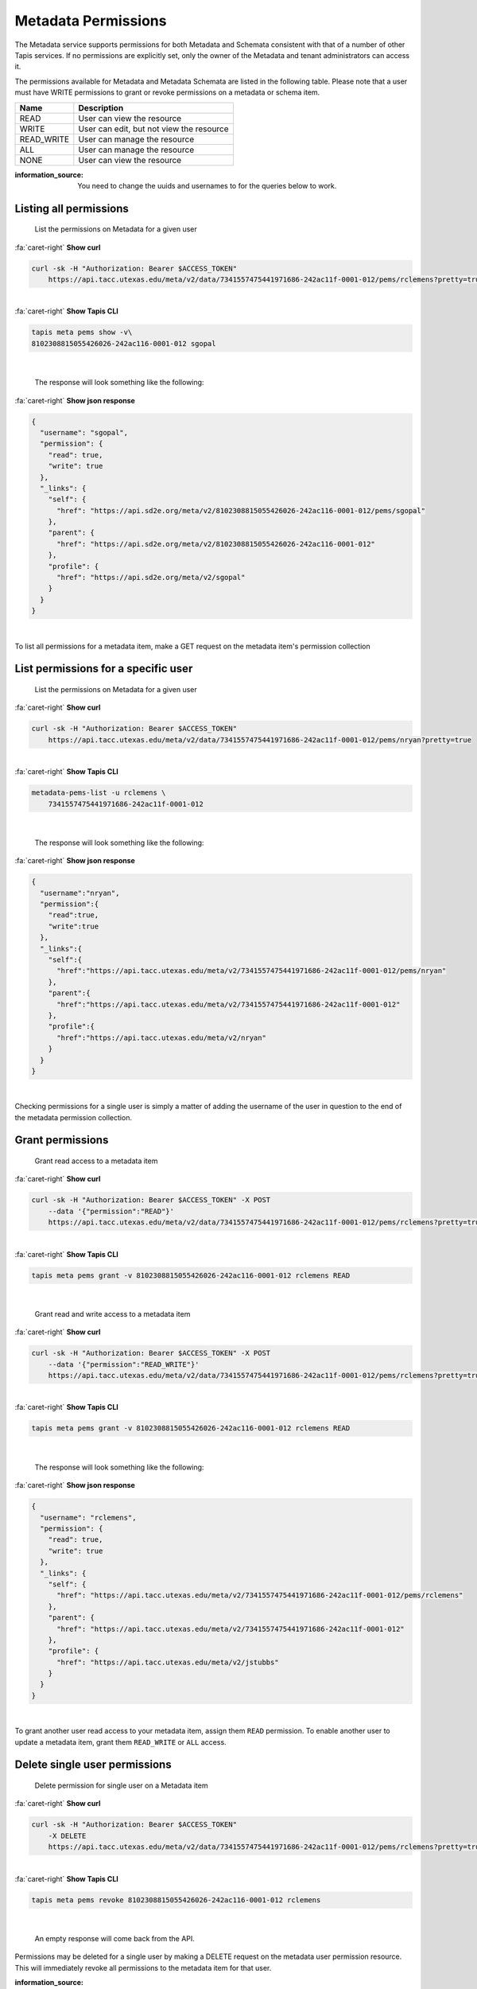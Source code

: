 
Metadata Permissions
====================

The Metadata service supports permissions for both Metadata and Schemata consistent with that of a number of other Tapis services. If no permissions are explicitly set, only the owner of the Metadata and tenant administrators can access it.

The permissions available for Metadata and Metadata Schemata are listed in the following table. Please note that a user must have WRITE permissions to grant or revoke permissions on a metadata or schema item.

.. list-table::
   :header-rows: 1

   * - Name
     - Description
   * - READ
     - User can view the resource
   * - WRITE
     - User can edit, but not view the resource
   * - READ_WRITE
     - User can manage the resource
   * - ALL
     - User can manage the resource
   * - NONE
     - User can view the resource


:information_source: You need to change the uuids and usernames to for the queries below to work.

Listing all permissions
-----------------------

..

   List the permissions on Metadata for a given user

.. container:: foldable

     .. container:: header

        :fa:`caret-right`
        **Show curl**

     .. code-block:: shell

        curl -sk -H "Authorization: Bearer $ACCESS_TOKEN"
            https://api.tacc.utexas.edu/meta/v2/data/7341557475441971686-242ac11f-0001-012/pems/rclemens?pretty=true
|

.. container:: foldable

     .. container:: header

        :fa:`caret-right`
        **Show Tapis CLI**

     .. code-block:: shell

        tapis meta pems show -v\
        8102308815055426026-242ac116-0001-012 sgopal
|

   The response will look something like the following:

.. container:: foldable

     .. container:: header

        :fa:`caret-right`
        **Show json response**

     .. code-block:: json

        {
          "username": "sgopal",
          "permission": {
            "read": true,
            "write": true
          },
          "_links": {
            "self": {
              "href": "https://api.sd2e.org/meta/v2/8102308815055426026-242ac116-0001-012/pems/sgopal"
            },
            "parent": {
              "href": "https://api.sd2e.org/meta/v2/8102308815055426026-242ac116-0001-012"
            },
            "profile": {
              "href": "https://api.sd2e.org/meta/v2/sgopal"
            }
          }
        }
|


To list all permissions for a metadata item, make a GET request on the metadata item's permission collection

List permissions for a specific user
------------------------------------

..

   List the permissions on Metadata for a given user

.. container:: foldable

     .. container:: header

        :fa:`caret-right`
        **Show curl**

     .. code-block:: shell

        curl -sk -H "Authorization: Bearer $ACCESS_TOKEN"
            https://api.tacc.utexas.edu/meta/v2/data/7341557475441971686-242ac11f-0001-012/pems/nryan?pretty=true
|

.. container:: foldable

     .. container:: header

        :fa:`caret-right`
        **Show Tapis CLI**

     .. code-block:: shell

        metadata-pems-list -u rclemens \
            7341557475441971686-242ac11f-0001-012
|

   The response will look something like the following:

.. container:: foldable

     .. container:: header

        :fa:`caret-right`
        **Show json response**

     .. code-block:: json

        {
          "username":"nryan",
          "permission":{
            "read":true,
            "write":true
          },
          "_links":{
            "self":{
              "href":"https://api.tacc.utexas.edu/meta/v2/7341557475441971686-242ac11f-0001-012/pems/nryan"
            },
            "parent":{
              "href":"https://api.tacc.utexas.edu/meta/v2/7341557475441971686-242ac11f-0001-012"
            },
            "profile":{
              "href":"https://api.tacc.utexas.edu/meta/v2/nryan"
            }
          }
        }
|


Checking permissions for a single user is simply a matter of adding the username of the user in question to the end of the metadata permission collection.

Grant permissions
-----------------

..

   Grant read access to a metadata item

.. container:: foldable

     .. container:: header

        :fa:`caret-right`
        **Show curl**

     .. code-block:: shell

        curl -sk -H "Authorization: Bearer $ACCESS_TOKEN" -X POST
            --data '{"permission":"READ"}'
            https://api.tacc.utexas.edu/meta/v2/data/7341557475441971686-242ac11f-0001-012/pems/rclemens?pretty=true
|

.. container:: foldable

     .. container:: header

        :fa:`caret-right`
        **Show Tapis CLI**

     .. code-block:: plaintext

        tapis meta pems grant -v 8102308815055426026-242ac116-0001-012 rclemens READ

|

   Grant read and write access to a metadata item

.. container:: foldable

     .. container:: header

        :fa:`caret-right`
        **Show curl**

     .. code-block:: shell

        curl -sk -H "Authorization: Bearer $ACCESS_TOKEN" -X POST
            --data '{"permission":"READ_WRITE"}'
            https://api.tacc.utexas.edu/meta/v2/data/7341557475441971686-242ac11f-0001-012/pems/rclemens?pretty=true
|

.. container:: foldable

     .. container:: header

        :fa:`caret-right`
        **Show Tapis CLI**

     .. code-block:: shell

        tapis meta pems grant -v 8102308815055426026-242ac116-0001-012 rclemens READ
|

   The response will look something like the following:

.. container:: foldable

     .. container:: header

        :fa:`caret-right`
        **Show json response**

     .. code-block:: json

        {
          "username": "rclemens",
          "permission": {
            "read": true,
            "write": true
          },
          "_links": {
            "self": {
              "href": "https://api.tacc.utexas.edu/meta/v2/7341557475441971686-242ac11f-0001-012/pems/rclemens"
            },
            "parent": {
              "href": "https://api.tacc.utexas.edu/meta/v2/7341557475441971686-242ac11f-0001-012"
            },
            "profile": {
              "href": "https://api.tacc.utexas.edu/meta/v2/jstubbs"
            }
          }
        }
|


To grant another user read access to your metadata item, assign them ``READ`` permission. To enable another user to update a metadata item, grant them ``READ_WRITE`` or ``ALL`` access.

Delete single user permissions
------------------------------

..

   Delete permission for single user on a Metadata item

.. container:: foldable

     .. container:: header

        :fa:`caret-right`
        **Show curl**

     .. code-block:: shell

        curl -sk -H "Authorization: Bearer $ACCESS_TOKEN"
            -X DELETE
            https://api.tacc.utexas.edu/meta/v2/data/7341557475441971686-242ac11f-0001-012/pems/rclemens?pretty=true
|

.. container:: foldable

     .. container:: header

        :fa:`caret-right`
        **Show Tapis CLI**

     .. code-block:: shell

        tapis meta pems revoke 8102308815055426026-242ac116-0001-012 rclemens
|

   An empty response will come back from the API.


Permissions may be deleted for a single user by making a DELETE request on the metadata user permission resource. This will immediately revoke all permissions to the metadata item for that user.

:information_source: Please note that ownership cannot be revoked or reassigned. The user who created the metadata item will always have ownership of that item.

Deleting all permissions
------------------------

..

   Delete all permissions on a Metadata item

.. container:: foldable

     .. container:: header

        :fa:`caret-right`
        **Show curl**

     .. code-block:: shell

        curl -sk -H "Authorization: Bearer $ACCESS_TOKEN"
            -X DELETE
            https://api.tacc.utexas.edu/meta/v2/data/7341557475441971686-242ac11f-0001-012/pems?pretty=true
|

.. container:: foldable

     .. container:: header

        :fa:`caret-right`
        **Show Tapis CLI**

     .. code-block:: shell

        tapis meta pems drop 8102308815055426026-242ac116-0001-012
|

   An empty response will be returned from the service.


Permissions may be deleted for a single user by making a DELETE request on the metadata resource permission collection.

:warning: The above operation will delete all permissions for a Metadata item, such that only the owner will be able to access it. Use with care.
